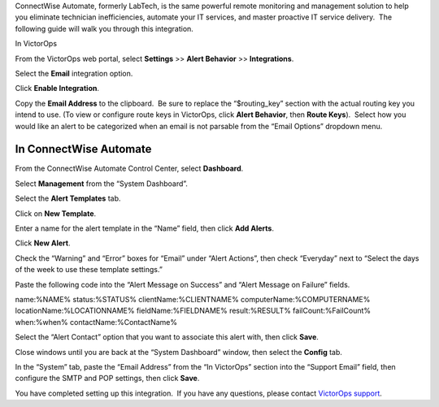 ConnectWise Automate, formerly LabTech, is the same powerful remote
monitoring and management solution to help you eliminate technician
inefficiencies, automate your IT services, and master proactive IT
service delivery.  The following guide will walk you through this
integration.

In VictorOps

From the VictorOps web portal, select **Settings** >> **Alert Behavior**
>> **Integrations**.

.. image:: images/Integration-ALL-FINAL.png

Select the **Email** integration option.

.. image:: images/Integration-Email-final.png

Click **Enable Integration**.

|image1|\ Copy the **Email Address** to the clipboard.  Be sure to
replace the “$routing_key” section with the actual routing key you
intend to use. (To view or configure route keys in VictorOps,
click **Alert Behavior**, then **Route Keys**).  Select how you would
like an alert to be categorized when an email is not parsable from the
“Email Options” dropdown menu.

.. image:: images/Integration-Email-3-final.png

In ConnectWise Automate
-----------------------

From the ConnectWise Automate Control Center, select **Dashboard**.

.. image:: images/Screenshot__5__png__11_documents__11_total_pages_.png

Select **Management** from the “System Dashboard”.

.. image:: images/Screenshot__6__png__11_documents__11_total_pages_.png

Select the **Alert Templates** tab.

.. image:: images/Screenshot__7__png__11_documents__11_total_pages_.png

Click on **New Template**.

.. image:: images/Screenshot__8__png__11_documents__11_total_pages_.png

Enter a name for the alert template in the “Name” field, then
click **Add Alerts**.

.. image:: images/Screenshot__9__png__11_documents__11_total_pages_.png

Click **New Alert**.

.. image:: images/Screenshot__21__png.png

Check the “Warning” and “Error” boxes for “Email” under “Alert Actions”,
then check “Everyday” next to “Select the days of the week to use these
template settings.”

.. image:: images/Screenshot__10__png__11_documents__11_total_pages_.png

Paste the following code into the “Alert Message on Success” and “Alert
Message on Failure” fields.

name:%NAME% status:%STATUS% clientName:%CLIENTNAME%
computerName:%COMPUTERNAME% locationName:%LOCATIONNAME%
fieldName:%FIELDNAME% result:%RESULT% failCount:%FailCount% when:%when%
contactName:%ContactName%

.. image:: images/Screenshot__11__png__11_documents__11_total_pages_.png

Select the “Alert Contact” option that you want to associate this alert
with, then click **Save**.

.. image:: images/Screenshot__11__png__11_documents__11_total_pages_-1.png

Close windows until you are back at the “System Dashboard” window, then
select the **Config** tab.

.. image:: images/Screenshot__6__png__11_documents__11_total_pages_-1.png

In the “System” tab, paste the “Email Address” from the “In VictorOps”
section into the “Support Email” field, then configure the SMTP and POP
settings, then click **Save**.

.. image:: images/Screenshot__20__png__11_documents__11_total_pages_.png

You have completed setting up this integration.  If you have any
questions, please contact `VictorOps
support <mailto:Support@victorops.com?Subject=ConnectWise%20Automate%20VictorOps%20Integration>`__.

.. |image1| image:: images/Integration-Email-2-final.png
